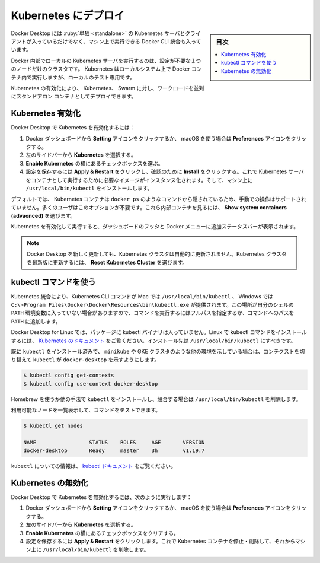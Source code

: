 .. -*- coding: utf-8 -*-
.. URL: https://docs.docker.com/desktop/kubernetes/
   doc version: 20.10
      https://github.com/docker/docker.github.io/blob/master/desktop/kubernetes.md
.. check date: 2022/09/17
.. Commits on Jun 22, 2022 f55713644649680eb8000f660c99400d27f4afdc
.. -----------------------------------------------------------------------------

.. Deploy on Kubernetes
.. _desktop-deploy-on-kubernetes:

=======================================
Kubernetes にデプロイ
=======================================

.. sidebar:: 目次

   .. contents::
       :depth: 3
       :local:

.. Docker Desktop includes a standalone Kubernetes server and client, as well as Docker CLI integration that runs on your machine.

Docker Desktop には :ruby:`単独 <standalone>` の Kubernetes サーバとクライアントが入っているだけでなく、マシン上で実行できる Docker CLI 統合も入っています。

.. The Kubernetes server runs locally within your Docker instance, is not configurable, and is a single-node cluster. It runs within a Docker container on your local system, and is only for local testing.

Docker 内部でローカルの Kubernetes サーバを実行するのは、設定が不要な１つのノードだけのクラスタです。 Kubernetes はローカルシステム上で Docker コンテナ内で実行しますが、ローカルのテスト専用です。

.. Enabling Kubernetes allows you to deploy your workloads in parallel, on Kubernetes, Swarm, and as standalone containers. Enabling or disabling the Kubernetes server does not affect your other workloads.

Kubernetes の有効化により、 Kubernetes、 Swarm に対し、ワークロードを並列にスタンドアロン コンテナとしてデプロイできます。

.. Enable Kubernetes
.. _desktop-enable-kubernetes:

Kubernetes 有効化
====================

.. To enable Kubernetes in Docker Desktop:

Docker Desktop で Kubernetes を有効化するには：

..  From the Docker Dashboard, select the Setting icon, or Preferences icon if you use a macOS.
    Select Kubernetes from the left sidebar.
    Next to Enable Kubernetes, select the checkbox.
    Select Apply & Restart to save the settings and then click Install to confirm. This instantiates images required to run the Kubernetes server as containers, and installs the /usr/local/bin/kubectl command on your machine.

1. Docker ダッシュボードから **Setting** アイコンをクリックするか、 macOS を使う場合は **Preferences** アイコンをクリックする。
2. 左のサイドバーから **Kubernetes** を選択する。
3. **Enable Kubernetes** の横にあるチェックボックスを選ぶ。
4. 設定を保存するには **Apply & Restart** をクリックし、確認のために **Install** をクリックする。これで Kubernetes サーバをコンテナとして実行するために必要なイメージがインスタンス化されます。そして、マシン上に ``/usr/local/bin/kubectl`` をインストールします。

.. By default, Kubernetes containers are hidden from commands like docker ps, because managing them manually is not supported. Most users do not need this option. To see these internal containers, select Show system containers (advanced).

デフォルトでは、 Kubernetes コンテナは ``docker ps`` のようなコマンドから隠されているため、手動での操作はサポートされていません。多くのユーザはこのオプションが不要です。これら内部コンテナを見るには、 **Show system containers (advaonced)** を選びます。

.. When Kubernetes is enabled and running, an additional status bar in the Dashboard footer and Docker menu displays.

Kubernetes を有効化して実行すると、ダッシュボードのフッタと Docker メニューに追加ステータスバーが表示されます。

..    Note
    Docker Desktop does not upgrade your Kubernetes cluster automatically after a new update. To upgrade your Kubernetes cluster to the latest version, select Reset Kubernetes Cluster.

.. note::

   Docker Desktop を新しく更新しても、Kubernetes クラスタは自動的に更新されません。Kubernetes クラスタを最新版に更新するには、 **Reset Kubernetes Cluster** を選びます。

.. Use the kubectl command
.. _desktop-use-the-kubectl-command:

kubectl コマンドを使う
==============================

.. Kubernetes integration provides the Kubernetes CLI command at /usr/local/bin/kubectl on Mac and at C:\>Program Files\Docker\Docker\Resources\bin\kubectl.exe on Windows. This location may not be in your shell’s PATH variable, so you may need to type the full path of the command or add it to the PATH.

Kubernetes 統合により、Kubernetes CLI コマンドが Mac では ``/usr/local/bin/kubectl`` 、 Windows では ``C:\>Program Files\Docker\Docker\Resources\bin\kubectl.exe`` が提供されます。この場所が自分のシェルの ``PATH`` 環境変数に入っていない場合がありますので、コマンドを実行するにはフルパスを指定するか、コマンドへのパスを ``PATH`` に追加します。

.. The kubectl binary is not automatically packaged with Docker Desktop for Linux. To install the kubectl command for Linux, see Kubernetes documentation. It should be installed at /usr/local/bin/kubectl.

Docker Desktop for Linux では、パッケージに kubectl バイナリは入っていません。Linux で kubectl コマンドをインストールするには、 `Kubernetes のドキュメント <https://kubernetes.io/docs/tasks/tools/install-kubectl-linux/>`_ をご覧ください。インストール先は ``/usr/local/bin/kubectl`` にすべきです。

.. If you have already installed kubectl and it is pointing to some other environment, such as minikube or a GKE cluster, ensure you change the context so that kubectl is pointing to docker-desktop:

既に ``kubectl`` をインストール済みで、 ``minikube`` や GKE クラスタのような他の環境を示している場合は、コンテクストを切り替えて ``kubectl`` が ``docker-desktop`` を示すようにします。

.. code-block:: bash

   $ kubectl config get-contexts
   $ kubectl config use-context docker-desktop

..   Note
    Run the kubectl command in a CMD or PowerShell terminal, otherwise kubectl config get-contexts may return an empty result.

   CMD や PowerShell ターミナルで ``kubectl`` コマンドを実行しても、 ``kubectl config get-contexts`` は何も応答しないでしょう。

   ..    If you are using a different terminal and this happens, you can try setting the kubeconfig environment variable to the location of the .kube/config file.
   
   他のターミナルを使う場合でもこの状況になるのなら、 ``.kube/config`` ファイルで ``kubeconfig`` 環境変数の設定を試みてください。

.. If you installed kubectl using Homebrew, or by some other method, and experience conflicts, remove /usr/local/bin/kubectl.

Homebrew を使うか他の手法で ``kubectl`` をインストールし、競合する場合は ``/usr/local/bin/kubectl`` を削除します。

.. You can test the command by listing the available nodes:

利用可能なノードを一覧表示して、コマンドをテストできます。

.. code-block:: bash

   $ kubectl get nodes
   
   NAME                 STATUS    ROLES     AGE       VERSION
   docker-desktop       Ready     master    3h        v1.19.7

.. For more information about kubectl, see the kubectl documentation.

``kubectl`` についての情報は、 `kubectl ドキュメント <https://kubernetes.io/docs/reference/kubectl/overview/>`_ をご覧ください。

.. Disable Kubernetes
.. _desktop-disable-kubernetes:

Kubernetes の無効化
==============================

.. To disable Kubernetes in Docker Desktop:

Docker Desktop で Kubernetes を無効化するには、次のように実行します：

..    From the Docker Dashboard, select the Setting icon, or Preferences icon if you use a macOS.
    Select Kubernetes from the left sidebar.
    Next to Enable Kubernetes, clear the checkbox
    Select Apply & Restart to save the settings.This stops and removes Kubernetes containers, and also removes the /usr/local/bin/kubectl command.

1. Docker ダッシュボードから **Setting** アイコンをクリックするか、 macOS を使う場合は **Preferences** アイコンをクリックする。
2. 左のサイドバーから **Kubernetes** を選択する。
3. **Enable Kubernetes** の横にあるチェックボックスをクリアする。
4. 設定を保存するには **Apply & Restart** をクリックします。これで Kubernetes コンテナを停止・削除して、それからマシン上に ``/usr/local/bin/kubectl`` を削除します。

.. seealso::

   Deploy on Kubernetes
      https://docs.docker.com/desktop/kubernetes/
